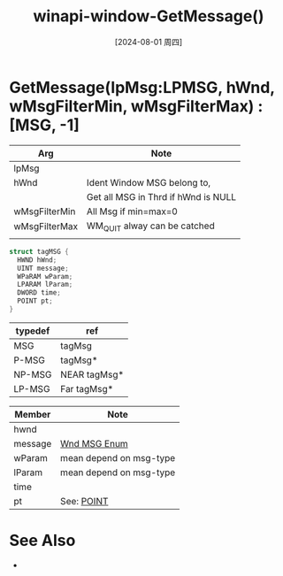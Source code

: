 :PROPERTIES:
:ID:       4b710792-2846-438a-b9aa-c1b847164108
:END:
#+title: winapi-window-GetMessage()
#+date: [2024-08-01 周四]
#+last_modified:  


* GetMessage(lpMsg:LPMSG, hWnd, wMsgFilterMin, wMsgFilterMax) :[MSG, -1]

| Arg           | Note                                |
|---------------+-------------------------------------|
| lpMsg         |                                     |
|---------------+-------------------------------------|
| hWnd          | Ident Window  MSG belong to,        |
|               | Get all MSG in Thrd if hWnd is NULL |
|---------------+-------------------------------------|
| wMsgFilterMin | All Msg if min=max=0                |
| wMsgFilterMax | WM_QUIT alway can be catched        |
|               |                                     |
|---------------+-------------------------------------|

#+NAME: tagMsg
#+BEGIN_SRC  C :noweb yes
  struct tagMSG {
    HWND hWnd;
    UINT message;
    WPaRAM wParam;
    LPARAM lParam;
    DWORD time;
    POINT pt;
  }
#+END_SRC
|---------+--------------|
| typedef | ref          |
|---------+--------------|
| MSG     | tagMsg       |
|---------+--------------|
| P-MSG   | tagMsg*      |
|---------+--------------|
| NP-MSG  | NEAR tagMsg* |
|---------+--------------|
| LP-MSG  | Far tagMsg*  |
|---------+--------------|

|---------+-------------------------|
| Member  | Note                    |
|---------+-------------------------|
| hwnd    |                         |
|---------+-------------------------|
| message | [[id:bb9799a0-b8ec-4422-806e-c862e7c656e8][Wnd MSG Enum]]            |
|---------+-------------------------|
| wParam  | mean depend on msg-type |
|---------+-------------------------|
| lParam  | mean depend on msg-type |
|---------+-------------------------|
| time    |                         |
|---------+-------------------------|
| pt      | See: [[id:1ec439b2-8eb6-4eb1-bb6e-93493ab63b81][POINT]]              |
|---------+-------------------------|



* See Also
- 	
